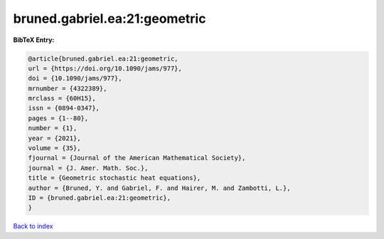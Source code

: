 bruned.gabriel.ea:21:geometric
==============================

.. :cite:t:`bruned.gabriel.ea:21:geometric`

.. bibliography:: ../../All.bib

**BibTeX Entry:**

.. code-block:: bibtex

   @article{bruned.gabriel.ea:21:geometric,
   url = {https://doi.org/10.1090/jams/977},
   doi = {10.1090/jams/977},
   mrnumber = {4322389},
   mrclass = {60H15},
   issn = {0894-0347},
   pages = {1--80},
   number = {1},
   year = {2021},
   volume = {35},
   fjournal = {Journal of the American Mathematical Society},
   journal = {J. Amer. Math. Soc.},
   title = {Geometric stochastic heat equations},
   author = {Bruned, Y. and Gabriel, F. and Hairer, M. and Zambotti, L.},
   ID = {bruned.gabriel.ea:21:geometric},
   }

`Back to index <../index>`_
